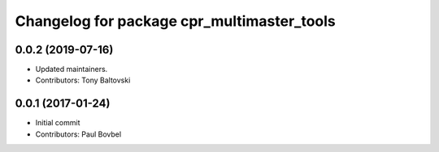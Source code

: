 ^^^^^^^^^^^^^^^^^^^^^^^^^^^^^^^^^^^^^^^^^^^
Changelog for package cpr_multimaster_tools
^^^^^^^^^^^^^^^^^^^^^^^^^^^^^^^^^^^^^^^^^^^

0.0.2 (2019-07-16)
------------------
* Updated maintainers.
* Contributors: Tony Baltovski

0.0.1 (2017-01-24)
------------------
* Initial commit
* Contributors: Paul Bovbel
